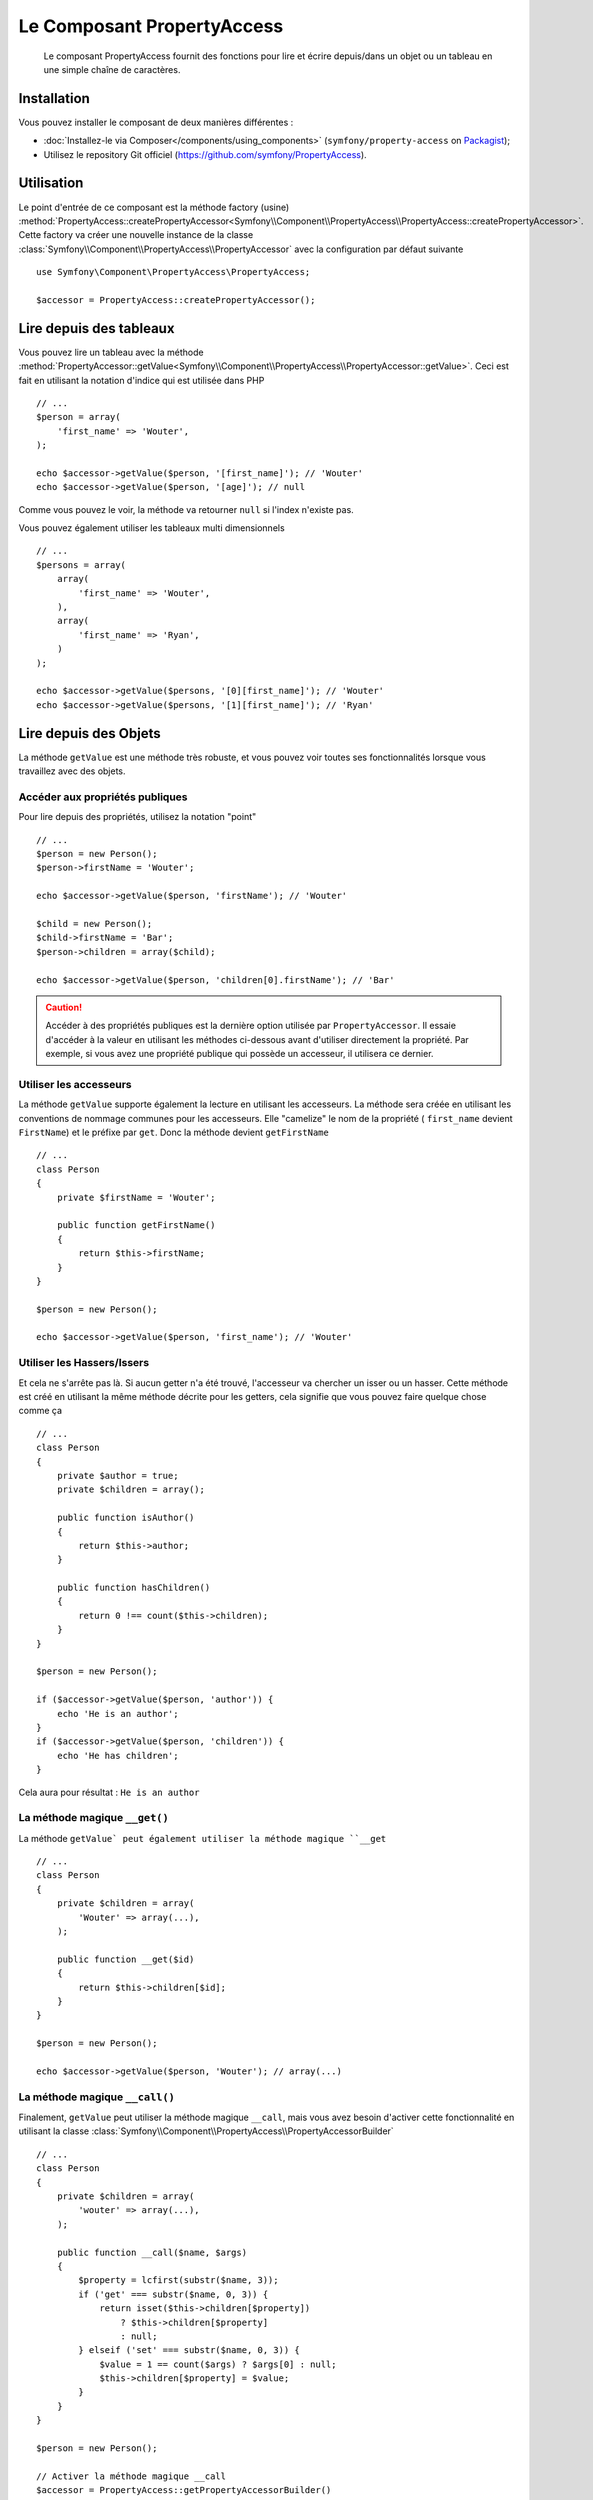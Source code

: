 .. index::
    single: PropertyAccess
    single: Components; PropertyAccess

Le Composant PropertyAccess
===========================

    Le composant PropertyAccess fournit des fonctions pour lire et écrire
    depuis/dans un objet ou un tableau en une simple chaîne de caractères.

Installation
------------

Vous pouvez installer le composant de deux manières différentes :

* :doc:`Installez-le via Composer</components/using_components>` (``symfony/property-access`` on `Packagist`_);
* Utilisez le repository Git officiel (https://github.com/symfony/PropertyAccess).

Utilisation
-----------

Le point d'entrée de ce composant est la méthode factory (usine)
:method:`PropertyAccess::createPropertyAccessor<Symfony\\Component\\PropertyAccess\\PropertyAccess::createPropertyAccessor>`.
Cette factory va créer une nouvelle instance de la classe
:class:`Symfony\\Component\\PropertyAccess\\PropertyAccessor` avec
la configuration par défaut suivante ::

    use Symfony\Component\PropertyAccess\PropertyAccess;

    $accessor = PropertyAccess::createPropertyAccessor();

.. versionadded:: 2.3
    Avant Symfony 2.3, la méthode :method:`Symfony\\Component\\PropertyAccess\\PropertyAccess::createPropertyAccessor`
    était appelée ``getPropertyAccessor()``.

Lire depuis des tableaux
------------------------

Vous pouvez lire un tableau avec la méthode
:method:`PropertyAccessor::getValue<Symfony\\Component\\PropertyAccess\\PropertyAccessor::getValue>`.
Ceci est fait en utilisant la notation d'indice qui est utilisée dans PHP ::

    // ...
    $person = array(
        'first_name' => 'Wouter',
    );

    echo $accessor->getValue($person, '[first_name]'); // 'Wouter'
    echo $accessor->getValue($person, '[age]'); // null

Comme vous pouvez le voir, la méthode va retourner ``null`` si l'index
n'existe pas.

Vous pouvez également utiliser les tableaux multi dimensionnels ::

    // ...
    $persons = array(
        array(
            'first_name' => 'Wouter',
        ),
        array(
            'first_name' => 'Ryan',
        )
    );

    echo $accessor->getValue($persons, '[0][first_name]'); // 'Wouter'
    echo $accessor->getValue($persons, '[1][first_name]'); // 'Ryan'

Lire depuis des Objets
----------------------

La méthode ``getValue`` est une méthode très robuste, et vous pouvez voir
toutes ses fonctionnalités lorsque vous travaillez avec des objets.

Accéder aux propriétés publiques
~~~~~~~~~~~~~~~~~~~~~~~~~~~~~~~~

Pour lire depuis des propriétés, utilisez la notation "point" ::

    // ...
    $person = new Person();
    $person->firstName = 'Wouter';

    echo $accessor->getValue($person, 'firstName'); // 'Wouter'

    $child = new Person();
    $child->firstName = 'Bar';
    $person->children = array($child);

    echo $accessor->getValue($person, 'children[0].firstName'); // 'Bar'

.. caution::

    Accéder à des propriétés publiques est la dernière option utilisée par
    ``PropertyAccessor``. Il essaie d'accéder à la valeur en utilisant les
    méthodes ci-dessous avant d'utiliser directement la propriété. Par
    exemple, si vous avez une propriété publique qui possède un accesseur,
    il utilisera ce dernier.

Utiliser les accesseurs
~~~~~~~~~~~~~~~~~~~~~~~

La méthode  ``getValue`` supporte également la lecture en utilisant les
accesseurs. La méthode sera créée en utilisant les conventions de nommage
communes pour les accesseurs. Elle "camelize" le nom de la propriété (
``first_name`` devient ``FirstName``) et le préfixe par ``get``. Donc la
méthode devient ``getFirstName`` ::

    // ...
    class Person
    {
        private $firstName = 'Wouter';

        public function getFirstName()
        {
            return $this->firstName;
        }
    }

    $person = new Person();

    echo $accessor->getValue($person, 'first_name'); // 'Wouter'

Utiliser les Hassers/Issers
~~~~~~~~~~~~~~~~~~~~~~~~~~~

Et cela ne s'arrête pas là. Si aucun getter n'a été trouvé, l'accesseur va
chercher un isser ou un hasser. Cette méthode est créé en utilisant la même
méthode décrite pour les getters, cela signifie que vous pouvez faire quelque
chose comme ça ::

    // ...
    class Person
    {
        private $author = true;
        private $children = array();

        public function isAuthor()
        {
            return $this->author;
        }

        public function hasChildren()
        {
            return 0 !== count($this->children);
        }
    }

    $person = new Person();

    if ($accessor->getValue($person, 'author')) {
        echo 'He is an author';
    }
    if ($accessor->getValue($person, 'children')) {
        echo 'He has children';
    }

Cela aura pour résultat : ``He is an author``

La méthode magique ``__get()``
~~~~~~~~~~~~~~~~~~~~~~~~~~~~~~

La méthode ``getValue` peut également utiliser la méthode
magique ``__get`` ::

    // ...
    class Person
    {
        private $children = array(
            'Wouter' => array(...),
        );

        public function __get($id)
        {
            return $this->children[$id];
        }
    }

    $person = new Person();

    echo $accessor->getValue($person, 'Wouter'); // array(...)

La méthode magique ``__call()``
~~~~~~~~~~~~~~~~~~~~~~~~~~~~~~~

Finalement, ``getValue`` peut utiliser la méthode magique ``__call``, mais
vous avez besoin d'activer cette fonctionnalité en utilisant la classe
:class:`Symfony\\Component\\PropertyAccess\\PropertyAccessorBuilder` ::

    // ...
    class Person
    {
        private $children = array(
            'wouter' => array(...),
        );

        public function __call($name, $args)
        {
            $property = lcfirst(substr($name, 3));
            if ('get' === substr($name, 0, 3)) {
                return isset($this->children[$property])
                    ? $this->children[$property]
                    : null;
            } elseif ('set' === substr($name, 0, 3)) {
                $value = 1 == count($args) ? $args[0] : null;
                $this->children[$property] = $value;
            }
        }
    }

    $person = new Person();

    // Activer la méthode magique __call
    $accessor = PropertyAccess::getPropertyAccessorBuilder()
        ->enableMagicCall()
        ->getPropertyAccessor();

    echo $accessor->getValue($person, 'wouter'); // array(...)

.. versionadded:: 2.3
    L'utilisation de la méthode magique ``__call()`` a été ajoutée
    dans Symfony 2.3.

.. caution::

    La fonctionnalité ``__call`` est désactivée par défaut. Vous pouvez l'activer
    en appelant ma méthode
    :method:`PropertyAccessorBuilder::enableMagicCallEnabled<Symfony\\Component\\PropertyAccess\\PropertyAccessorBuilder::enableMagicCallEnabled>`
    consultez `Activer d'autres fonctionnalités`_.

Ecrire dans des tableaux
------------------------

La classe ``PropertyAccessor`` peut faire bien plus que lire dans un tableau,
elle peut également écrire dans un tableau. Cela peut être effectué en utilisant
la méthode :method:`PropertyAccessor::setValue<Symfony\\Component\\PropertyAccess\\PropertyAccessor::setValue>` ::

    // ...
    $person = array();

    $accessor->setValue($person, '[first_name]', 'Wouter');

    echo $accessor->getValue($person, '[first_name]'); // 'Wouter'
    // ou
    // echo $person['first_name']; // 'Wouter'

Ecrire dans des objets
----------------------

La méthode ``setValue`` dispose des mêmes fonctionnalités que la méthode
``getValue``. Vous pouvez utiliser les setters (mutateurs), la méthode
magique ``__set`` ou les propriétés pour écrire des valeurs ::

    // ...
    class Person
    {
        public $firstName;
        private $lastName;
        private $children = array();

        public function setLastName($name)
        {
            $this->lastName = $name;
        }

        public function __set($property, $value)
        {
            $this->$property = $value;
        }

        // ...
    }

    $person = new Person();

    $accessor->setValue($person, 'firstName', 'Wouter');
    $accessor->setValue($person, 'lastName', 'de Jong');
    $accessor->setValue($person, 'children', array(new Person()));

    echo $person->firstName; // 'Wouter'
    echo $person->getLastName(); // 'de Jong'
    echo $person->children; // array(Person());

Vous pouvez également utiliser ``__call`` pour écrire des valeurs mais vous
avez besoin d'activer la fonctionnalités. Consultez `Activer d'autres fonctionnalités`_.

.. code-block:: php

    // ...
    class Person
    {
        private $children = array();

        public function __call($name, $args)
        {
            $property = lcfirst(substr($name, 3));
            if ('get' === substr($name, 0, 3)) {
                return isset($this->children[$property])
                    ? $this->children[$property]
                    : null;
            } elseif ('set' === substr($name, 0, 3)) {
                $value = 1 == count($args) ? $args[0] : null;
                $this->children[$property] = $value;
            }
        }

    }

    $person = new Person();

    // Activez la méthode magique __call
    $accessor = PropertyAccess::getPropertyAccessorBuilder()
        ->enableMagicCall()
        ->getPropertyAccessor();

    $accessor->setValue($person, 'wouter', array(...));

    echo $person->getWouter(); // array(...)

Mélanger les Objets et les Tableaux
-----------------------------------

Vous pouvez aussi mélanger objets et tableaux ensemble ::

    // ...
    class Person
    {
        public $firstName;
        private $children = array();

        public function setChildren($children)
        {
            $this->children = $children;
        }

        public function getChildren()
        {
            return $this->children;
        }
    }

    $person = new Person();

    $accessor->setValue($person, 'children[0]', new Person);
    // équivaut à $person->getChildren()[0] = new Person()

    $accessor->setValue($person, 'children[0].firstName', 'Wouter');
    // équivaut à $person->getChildren()[0]->firstName = 'Wouter'

    echo 'Hello '.$accessor->getValue($person, 'children[0].firstName'); // 'Wouter'
    // équivaut à $person->getChildren()[0]->firstName

Activer d'autres fonctionnalités
~~~~~~~~~~~~~~~~~~~~~~~~~~~~~~~~

La classe :class:`Symfony\\Component\\PropertyAccess\\PropertyAccessor` peut
être configurée pour des fonctionnalités supplémentaires. Pour cela, vous
pouvez utiliser la classe :class:`Symfony\\Component\\PropertyAccess\\PropertyAccessorBuilder` ::

    // ...
    $accessorBuilder = PropertyAccess::createPropertyAccessorBuilder();

    // Activer la méthode magique __call
    $accessorBuilder->enableMagicCall();

    // Désactiver la méthode magique __call
    $accessorBuilder->disableMagicCall();

    // Vérifier si la méthode magique __call est activée
    $accessorBuilder->isMagicCallEnabled() // renvoie le booléen true ou false

    // A la fin, réccupérer l'accesseur de propriété (property accessor) configuré
    $accessor = $accessorBuilder->getPropertyAccessor();

    // Ou tout en même temps
    $accessor = PropertyAccess::createPropertyAccessorBuilder()
        ->enableMagicCall()
        ->getPropertyAccessor();

Ou vous pouvez passer les paramètres directement dans le constructeur (non recommandé) ::

    // ...
    $accessor = new PropertyAccessor(true) // cela active la gestion de la méthode magique __call


.. _Packagist: https://packagist.org/packages/symfony/property-access
